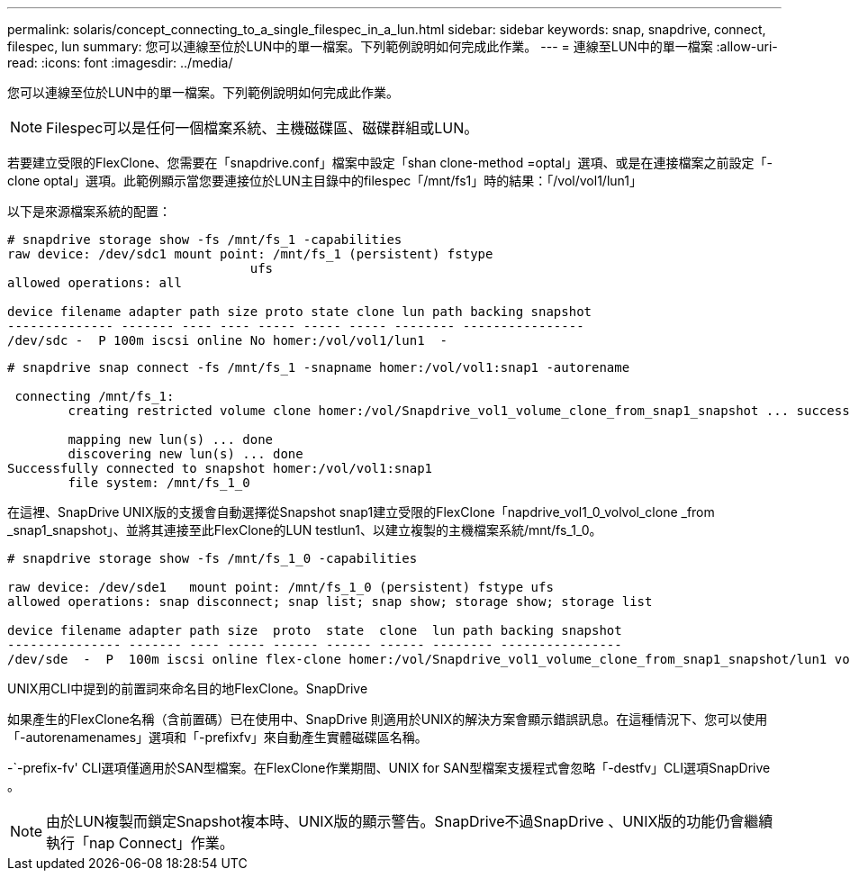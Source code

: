 ---
permalink: solaris/concept_connecting_to_a_single_filespec_in_a_lun.html 
sidebar: sidebar 
keywords: snap, snapdrive, connect, filespec, lun 
summary: 您可以連線至位於LUN中的單一檔案。下列範例說明如何完成此作業。 
---
= 連線至LUN中的單一檔案
:allow-uri-read: 
:icons: font
:imagesdir: ../media/


[role="lead"]
您可以連線至位於LUN中的單一檔案。下列範例說明如何完成此作業。


NOTE: Filespec可以是任何一個檔案系統、主機磁碟區、磁碟群組或LUN。

若要建立受限的FlexClone、您需要在「snapdrive.conf」檔案中設定「shan clone-method =optal」選項、或是在連接檔案之前設定「-clone optal」選項。此範例顯示當您要連接位於LUN主目錄中的filespec「/mnt/fs1」時的結果：「/vol/vol1/lun1」

以下是來源檔案系統的配置：

[listing]
----
# snapdrive storage show -fs /mnt/fs_1 -capabilities
raw device: /dev/sdc1 mount point: /mnt/fs_1 (persistent) fstype
				ufs
allowed operations: all

device filename adapter path size proto state clone lun path backing snapshot
-------------- ------- ---- ---- ----- ----- ----- -------- ----------------
/dev/sdc -  P 100m iscsi online No homer:/vol/vol1/lun1  -
----
[listing]
----
# snapdrive snap connect -fs /mnt/fs_1 -snapname homer:/vol/vol1:snap1 -autorename

 connecting /mnt/fs_1:
        creating restricted volume clone homer:/vol/Snapdrive_vol1_volume_clone_from_snap1_snapshot ... success

        mapping new lun(s) ... done
        discovering new lun(s) ... done
Successfully connected to snapshot homer:/vol/vol1:snap1
        file system: /mnt/fs_1_0
----
在這裡、SnapDrive UNIX版的支援會自動選擇從Snapshot snap1建立受限的FlexClone「napdrive_vol1_0_volvol_clone _from _snap1_snapshot」、並將其連接至此FlexClone的LUN testlun1、以建立複製的主機檔案系統/mnt/fs_1_0。

[listing]
----
# snapdrive storage show -fs /mnt/fs_1_0 -capabilities

raw device: /dev/sde1   mount point: /mnt/fs_1_0 (persistent) fstype ufs
allowed operations: snap disconnect; snap list; snap show; storage show; storage list

device filename adapter path size  proto  state  clone  lun path backing snapshot
--------------- ------- ---- ----- ------ ------ ------ -------- ----------------
/dev/sde  -  P  100m iscsi online flex-clone homer:/vol/Snapdrive_vol1_volume_clone_from_snap1_snapshot/lun1 vol1:snap1
----
UNIX用CLI中提到的前置詞來命名目的地FlexClone。SnapDrive

如果產生的FlexClone名稱（含前置碼）已在使用中、SnapDrive 則適用於UNIX的解決方案會顯示錯誤訊息。在這種情況下、您可以使用「-autorenamenames」選項和「-prefixfv」來自動產生實體磁碟區名稱。

-`-prefix-fv' CLI選項僅適用於SAN型檔案。在FlexClone作業期間、UNIX for SAN型檔案支援程式會忽略「-destfv」CLI選項SnapDrive 。


NOTE: 由於LUN複製而鎖定Snapshot複本時、UNIX版的顯示警告。SnapDrive不過SnapDrive 、UNIX版的功能仍會繼續執行「nap Connect」作業。
